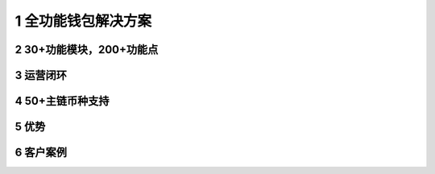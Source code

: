 .. HiCoin documentation master file, created by
   sphinx-quickstart on Sun Sep  1 21:32:34 2019.
   You can adapt this file completely to your liking, but it should at least
   contain the root `toctree` directive.

1 全功能钱包解决方案
=============================

2 30+功能模块，200+功能点
------------------------------

3 运营闭环
-------------

4 50+主链币种支持
------------------------

5 优势
-----------

6 客户案例
----------------